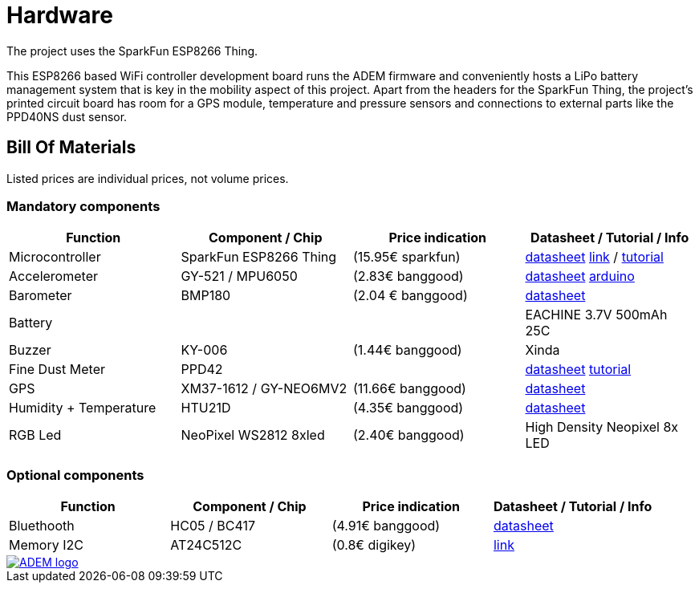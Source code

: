 = Hardware

The project uses the SparkFun ESP8266 Thing.

This ESP8266 based WiFi controller development board runs the ADEM firmware and conveniently hosts a LiPo battery management system that is key in the mobility aspect of this project. Apart from the headers for the SparkFun Thing, the project's printed circuit board has room for a GPS module, temperature and pressure sensors and connections to external parts like the PPD40NS dust sensor.

== Bill Of Materials

Listed prices are individual prices, not volume prices.

=== Mandatory components
[options="header"]
|=================================================================================================================
| Function                  | Component / Chip          | Price indication  | Datasheet / Tutorial / Info

| Microcontroller           | SparkFun ESP8266 Thing    | (15.95€ sparkfun) |
https://cdn.sparkfun.com/datasheets/Wireless/WiFi/ESP8266ThingV1.pdf[datasheet]
https://www.sparkfun.com/products/13231[link] /
https://learn.sparkfun.com/tutorials/esp8266-thing-hookup-guide/all[tutorial]

| Accelerometer             | GY-521 / MPU6050          | (2.83€ banggood)  |
http://store.invensense.com/datasheets/invensense/MPU-6050_DataSheet_V3%204.pdf[datasheet]
http://playground.arduino.cc/Main/MPU-6050[arduino]

| Barometer                 | BMP180                    | (2.04 € banggood) |
https://www.adafruit.com/datasheets/BST-BMP180-DS000-09.pdf[datasheet]

| Battery                   |                           |                   |
EACHINE 3.7V 500mAh 25C

| Buzzer                    | KY-006                    | (1.44€ banggood)  |
Xinda

| Fine Dust Meter           | PPD42                     |                   |
http://sca-shinyei.com/pdf/PPD42NS.pdf[datasheet]
http://www.howmuchsnow.com/arduino/airquality/grovedust/[tutorial]

| GPS                       | XM37-1612 / GY-NEO6MV2    | (11.66€ banggood) |
https://www.iprototype.nl/docs/gps-LS20031-datasheet-gyneo6mv2.pdf[datasheet]

| Humidity + Temperature    | HTU21D                    | (4.35€ banggood)  |
https://www.adafruit.com/datasheets/1899_HTU21D.pdf[datasheet]

| RGB Led                   | NeoPixel WS2812 8xled     | (2.40€ banggood)  |
High Density Neopixel 8x LED

|=================================================================================================================

=== Optional components
[options="header"]
|=================================================================================================================
| Function                  | Component / Chip          | Price indication  | Datasheet / Tutorial / Info
| Bluethooth                | HC05 / BC417              | (4.91€ banggood)  |
https://www.olimex.com/Products/Components/RF/BLUETOOTH-SERIAL-HC-06/resources/hc06.pdf[datasheet]

| Memory I2C                | AT24C512C                 | (0.8€ digikey)    |
http://www.atmel.com/devices/AT24C512C.aspx[link]

|=================================================================================================================

image::http://ik-adem.be/wp-content/themes/adem/assets/images/adem_logo.svg[alt="ADEM logo", link="http://ik-adem.be/", align="right"]
